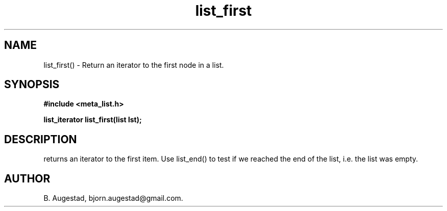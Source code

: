 .TH list_first 3 2016-01-30 "" "The Meta C Library"
.SH NAME
list_first() \- Return an iterator to the first node in a list.
.SH SYNOPSIS
.B #include <meta_list.h>
.sp
.BI "list_iterator list_first(list lst);

.SH DESCRIPTION
.Nm
returns an iterator to the first item. Use list_end() to test if we reached the end 
of the list, i.e. the list was empty.
.SH AUTHOR
B. Augestad, bjorn.augestad@gmail.com.
